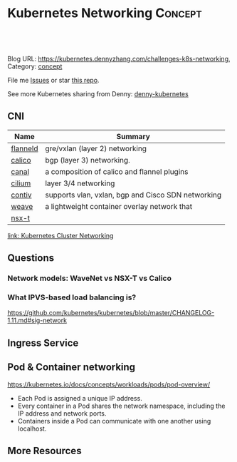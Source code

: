 * Kubernetes Networking                                             :Concept:
:PROPERTIES:
:type:     networking
:END:

#+BEGIN_HTML
<a href="https://github.com/dennyzhang/challenges-kubernetes/tree/master/challenges-k8s-networking"><img align="right" width="200" height="183" src="https://www.dennyzhang.com/wp-content/uploads/denny/watermark/github.png" /></a>

<div id="the whole thing" style="overflow: hidden;">
<div style="float: left; padding: 5px"> <a href="https://www.linkedin.com/in/dennyzhang001"><img src="https://www.dennyzhang.com/wp-content/uploads/sns/linkedin.png" alt="linkedin" /></a></div>
<div style="float: left; padding: 5px"><a href="https://github.com/dennyzhang"><img src="https://www.dennyzhang.com/wp-content/uploads/sns/github.png" alt="github" /></a></div>
<div style="float: left; padding: 5px"><a href="https://www.dennyzhang.com/slack" target="_blank" rel="nofollow"><img src="https://slack.dennyzhang.com/badge.svg" alt="slack"/></a></div>
</div>

<br/><br/>
<a href="http://makeapullrequest.com" target="_blank" rel="nofollow"><img src="https://img.shields.io/badge/PRs-welcome-brightgreen.svg" alt="PRs Welcome"/></a>
#+END_HTML

Blog URL: https://kubernetes.dennyzhang.com/challenges-k8s-networking, Category: [[https://kubernetes.dennyzhang.com/category/concept][concept]]

File me [[https://github.com/DennyZhang/kubernetes-security-practice/issues][Issues]] or star [[https://github.com/DennyZhang/kubernetes-security-practice][this repo]].

See more Kubernetes sharing from Denny: [[https://github.com/topics/denny-kubernetes][denny-kubernetes]]
** CNI
| Name     | Summary                                            |
|----------+----------------------------------------------------|
| [[https://github.com/coreos/flannel][flanneld]] | gre/vxlan (layer 2) networking                     |
| [[https://github.com/projectcalico/calico][calico]]   | bgp (layer 3) networking.                          |
| [[https://github.com/projectcalico/canal][canal]]    | a composition of calico and flannel plugins        |
| [[https://github.com/cilium/cilium][cilium]]   | layer 3/4 networking                               |
| [[https://github.com/contiv/install][contiv]]   | supports vlan, vxlan, bgp and Cisco SDN networking |
| [[https://github.com/weaveworks/weave][weave]]    | a lightweight container overlay network that       |
| [[https://docs.vmware.com/en/VMware-NSX-T/index.html][nsx-t]]    |                                                    |

[[https://kubernetes.io/docs/concepts/cluster-administration/networking/][link: Kubernetes Cluster Networking]]
** Questions
*** Network models: WaveNet vs NSX-T vs Calico
*** What IPVS-based load balancing is?
https://github.com/kubernetes/kubernetes/blob/master/CHANGELOG-1.11.md#sig-network
** Ingress Service
** Pod & Container networking
https://kubernetes.io/docs/concepts/workloads/pods/pod-overview/

- Each Pod is assigned a unique IP address. 
- Every container in a Pod shares the network namespace, including the IP address and network ports. 
- Containers inside a Pod can communicate with one another using localhost.
** More Resources
#+BEGIN_HTML
<a href="https://www.dennyzhang.com"><img align="right" width="201" height="268" src="https://raw.githubusercontent.com/USDevOps/mywechat-slack-group/master/images/denny_201706.png"></a>

<a href="https://www.dennyzhang.com"><img align="right" src="https://raw.githubusercontent.com/USDevOps/mywechat-slack-group/master/images/dns_small.png"></a>
#+END_HTML
* org-mode configuration                                           :noexport:
#+STARTUP: overview customtime noalign logdone showall
#+DESCRIPTION: 
#+KEYWORDS: 
#+AUTHOR: Denny Zhang
#+EMAIL:  denny@dennyzhang.com
#+TAGS: noexport(n)
#+PRIORITIES: A D C
#+OPTIONS:   H:3 num:t toc:nil \n:nil @:t ::t |:t ^:t -:t f:t *:t <:t
#+OPTIONS:   TeX:t LaTeX:nil skip:nil d:nil todo:t pri:nil tags:not-in-toc
#+EXPORT_EXCLUDE_TAGS: exclude noexport
#+SEQ_TODO: TODO HALF ASSIGN | DONE BYPASS DELEGATE CANCELED DEFERRED
#+LINK_UP:   
#+LINK_HOME: 
